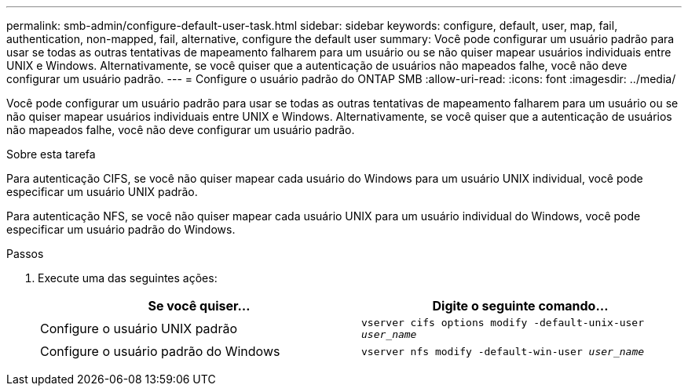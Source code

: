 ---
permalink: smb-admin/configure-default-user-task.html 
sidebar: sidebar 
keywords: configure, default, user, map, fail, authentication, non-mapped, fail, alternative, configure the default user 
summary: Você pode configurar um usuário padrão para usar se todas as outras tentativas de mapeamento falharem para um usuário ou se não quiser mapear usuários individuais entre UNIX e Windows. Alternativamente, se você quiser que a autenticação de usuários não mapeados falhe, você não deve configurar um usuário padrão. 
---
= Configure o usuário padrão do ONTAP SMB
:allow-uri-read: 
:icons: font
:imagesdir: ../media/


[role="lead"]
Você pode configurar um usuário padrão para usar se todas as outras tentativas de mapeamento falharem para um usuário ou se não quiser mapear usuários individuais entre UNIX e Windows. Alternativamente, se você quiser que a autenticação de usuários não mapeados falhe, você não deve configurar um usuário padrão.

.Sobre esta tarefa
Para autenticação CIFS, se você não quiser mapear cada usuário do Windows para um usuário UNIX individual, você pode especificar um usuário UNIX padrão.

Para autenticação NFS, se você não quiser mapear cada usuário UNIX para um usuário individual do Windows, você pode especificar um usuário padrão do Windows.

.Passos
. Execute uma das seguintes ações:
+
|===
| Se você quiser... | Digite o seguinte comando... 


 a| 
Configure o usuário UNIX padrão
 a| 
`vserver cifs options modify -default-unix-user _user_name_`



 a| 
Configure o usuário padrão do Windows
 a| 
`vserver nfs modify -default-win-user _user_name_`

|===

